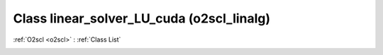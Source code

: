 Class linear_solver_LU_cuda (o2scl_linalg)
==========================================

:ref:`O2scl <o2scl>` : :ref:`Class List`

.. _linear_solver_LU_cuda:

.. doxygenclass:: o2scl_linalg::linear_solver_LU_cuda
